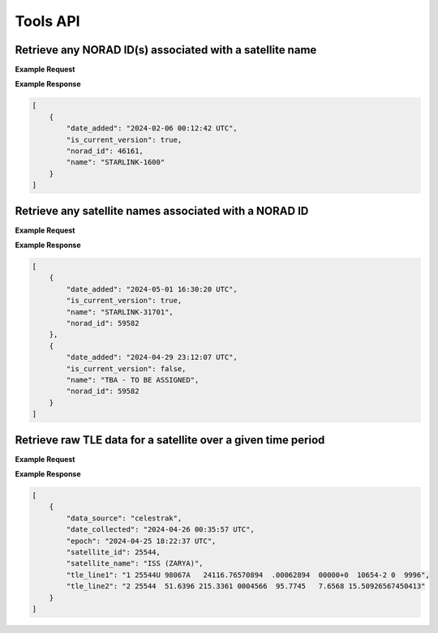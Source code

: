 Tools API
=============

Retrieve any NORAD ID(s) associated with a satellite name
-----------------------------------------------------------

.. http:get:: /norad-ids-from-name/
   :noindex:

    Find which NORAD ID(s) are associated with a satellite name, can be multiple in the case of
    temporary IDs

   :query name: (*required*) -- Name of satellite

**Example Request**
    .. tabs::

        .. tab:: Browser

            https://cps.iau.org/tools/satchecker/api/tools/norad-ids-from-name/?name=STARLINK-1600

        .. code-tab:: Python

            import requests
            import json

            url = 'https://cps.iau.org/tools/satchecker/api/tools/norad-ids-from-name/'
            params = {'name': 'STARLINK-1600'}
            r = requests.get(url, params=params)
            print(json.dumps(r.json(), indent=4))

        .. code-tab:: Bash

            curl -X GET "https://cps.iau.org/tools/satchecker/api/tools/norad-ids-from-name/?name=STARLINK-1600" -H "accept: application/json"

        .. code-tab:: Powershell

            curl.exe -X GET "https://cps.iau.org/tools/satchecker/api/tools/norad-ids-from-name/?name=STARLINK-1600" -H "accept: application/json"

**Example Response**

.. sourcecode:: json

    [
        {
            "date_added": "2024-02-06 00:12:42 UTC",
            "is_current_version": true,
            "norad_id": 46161,
            "name": "STARLINK-1600"
        }
    ]

Retrieve any satellite names associated with a NORAD ID
-----------------------------------------------------------

.. http:get:: /names-from-norad-id/
   :noindex:

    Find which satellite names are associated with a given NORAD ID; names can occasionally
    change so can be more than one

   :query id: (*required*) -- NORAD id of satellite

**Example Request**
    .. tabs::

        .. tab:: Browser

            https://cps.iau.org/tools/satchecker/api/tools/names-from-norad-id/?id=59582

        .. code-tab:: Python

            import requests
            import json

            url = 'https://cps.iau.org/tools/satchecker/api/tools/names-from-norad-id/'
            params = {'id': '59582'}
            r = requests.get(url, params=params)
            print(json.dumps(r.json(), indent=4))

        .. code-tab:: Bash

            curl -X GET "https://cps.iau.org/tools/satchecker/api/tools/names-from-norad-id/?id=59582" -H "accept: application/json"

        .. code-tab:: Powershell

            curl.exe -X GET "https://cps.iau.org/tools/satchecker/api/tools/names-from-norad-id/?id=59582" -H "accept: application/json"

**Example Response**

.. sourcecode:: json

    [
        {
            "date_added": "2024-05-01 16:30:20 UTC",
            "is_current_version": true,
            "name": "STARLINK-31701",
            "norad_id": 59582
        },
        {
            "date_added": "2024-04-29 23:12:07 UTC",
            "is_current_version": false,
            "name": "TBA - TO BE ASSIGNED",
            "norad_id": 59582
        }
    ]


Retrieve raw TLE data for a satellite over a given time period
---------------------------------------------------------------

.. http:get:: /get-tle-data/
   :noindex:

    Get the raw TLE data for a satellite over a given time period - the satellite can be
    identified by either name or NORAD ID. The time period is optional; if not provided,
    all TLE data available will be returned. The data source is also provided, since occasionally
    satellites with a given NORAD ID can have different preliminary names after launch. This will
    also help distinguish between similar or identical TLEs with different ``date_collected`` values.

   :query id: (*required*) -- identifier of satellite (name or NORAD ID)
   :query id_type: (*required*) -- type of identifier: valid values are "name" or "catalog"
   :query start_date_jd: (*optional*) -- start date (Julian date format) of time period to retrieve TLE data for
   :query end_date_jd: (*optional*) -- end date (Julian date format) of time period to retrieve TLE data for


**Example Request**
    .. tabs::

        .. tab:: Browser

            https://cps.iau.org/tools/satchecker/api/tools/get-tle-data/?id=25544&id_type=catalog&start_date_jd=2460425&end_date_jd=2460427

        .. code-tab:: Python

            import requests
            import json

            url = 'https://cps.iau.org/tools/satchecker/api/tools/get-tle-data/'
            params = {'id': '25544',
                      'id_type': 'catalog',
                      'start_date_jd': '2460425',
                      'end_date_jd': '2460427'
                    }

            r = requests.get(url, params=params)
            print(json.dumps(r.json(), indent=4))

        .. code-tab:: Bash

            curl -X GET "https://cps.iau.org/tools/satchecker/api/tools/get-tle-data/?id=25544&id_type=catalog&start_date_jd=2460425&end_date_jd=2460427" -H "accept: application/json"

        .. code-tab:: Powershell

            curl.exe -X GET "https://cps.iau.org/tools/satchecker/api/tools/get-tle-data/?id=25544&id_type=catalog&start_date_jd=2460425&end_date_jd=2460427" -H "accept: application/json"

**Example Response**

.. sourcecode:: json

    [
        {
            "data_source": "celestrak",
            "date_collected": "2024-04-26 00:35:57 UTC",
            "epoch": "2024-04-25 18:22:37 UTC",
            "satellite_id": 25544,
            "satellite_name": "ISS (ZARYA)",
            "tle_line1": "1 25544U 98067A   24116.76570894  .00062894  00000+0  10654-2 0  9996",
            "tle_line2": "2 25544  51.6396 215.3361 0004566  95.7745   7.6568 15.50926567450413"
        }
    ]
